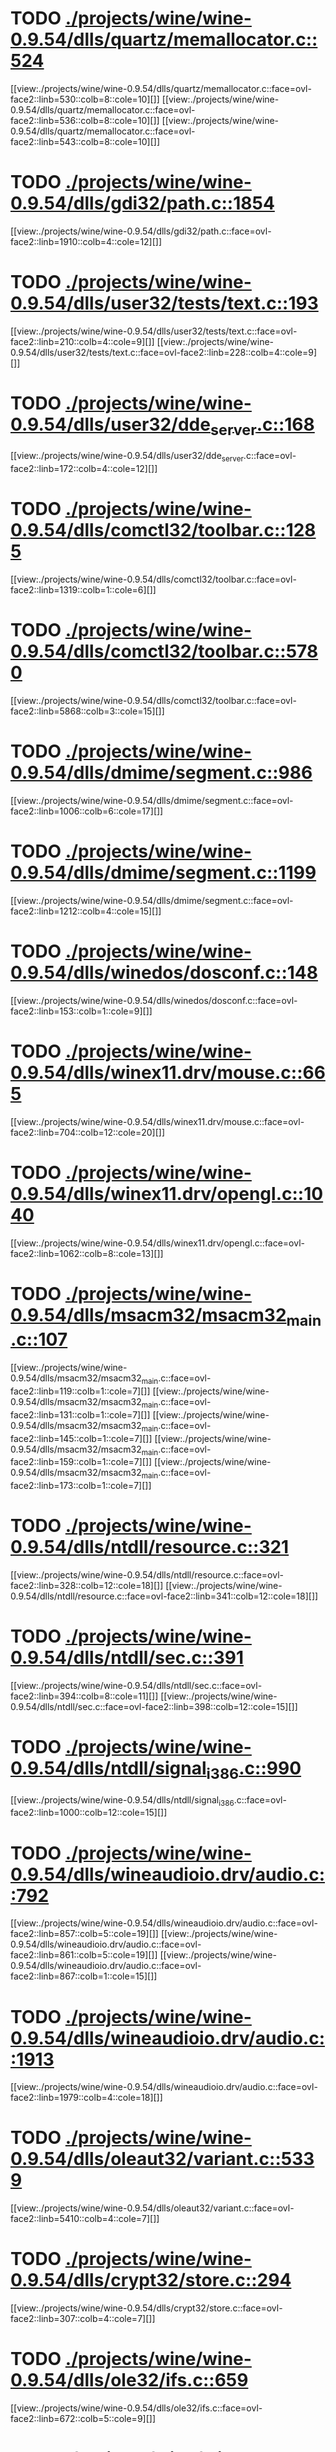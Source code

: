 * TODO [[view:./projects/wine/wine-0.9.54/dlls/quartz/memallocator.c::face=ovl-face1::linb=524::colb=12::cole=14][ ./projects/wine/wine-0.9.54/dlls/quartz/memallocator.c::524]]
[[view:./projects/wine/wine-0.9.54/dlls/quartz/memallocator.c::face=ovl-face2::linb=530::colb=8::cole=10][]]
[[view:./projects/wine/wine-0.9.54/dlls/quartz/memallocator.c::face=ovl-face2::linb=536::colb=8::cole=10][]]
[[view:./projects/wine/wine-0.9.54/dlls/quartz/memallocator.c::face=ovl-face2::linb=543::colb=8::cole=10][]]
* TODO [[view:./projects/wine/wine-0.9.54/dlls/gdi32/path.c::face=ovl-face1::linb=1854::colb=26::cole=34][ ./projects/wine/wine-0.9.54/dlls/gdi32/path.c::1854]]
[[view:./projects/wine/wine-0.9.54/dlls/gdi32/path.c::face=ovl-face2::linb=1910::colb=4::cole=12][]]
* TODO [[view:./projects/wine/wine-0.9.54/dlls/user32/tests/text.c::face=ovl-face1::linb=193::colb=41::cole=46][ ./projects/wine/wine-0.9.54/dlls/user32/tests/text.c::193]]
[[view:./projects/wine/wine-0.9.54/dlls/user32/tests/text.c::face=ovl-face2::linb=210::colb=4::cole=9][]]
[[view:./projects/wine/wine-0.9.54/dlls/user32/tests/text.c::face=ovl-face2::linb=228::colb=4::cole=9][]]
* TODO [[view:./projects/wine/wine-0.9.54/dlls/user32/dde_server.c::face=ovl-face1::linb=168::colb=15::cole=23][ ./projects/wine/wine-0.9.54/dlls/user32/dde_server.c::168]]
[[view:./projects/wine/wine-0.9.54/dlls/user32/dde_server.c::face=ovl-face2::linb=172::colb=4::cole=12][]]
* TODO [[view:./projects/wine/wine-0.9.54/dlls/comctl32/toolbar.c::face=ovl-face1::linb=1285::colb=9::cole=14][ ./projects/wine/wine-0.9.54/dlls/comctl32/toolbar.c::1285]]
[[view:./projects/wine/wine-0.9.54/dlls/comctl32/toolbar.c::face=ovl-face2::linb=1319::colb=1::cole=6][]]
* TODO [[view:./projects/wine/wine-0.9.54/dlls/comctl32/toolbar.c::face=ovl-face1::linb=5780::colb=10::cole=22][ ./projects/wine/wine-0.9.54/dlls/comctl32/toolbar.c::5780]]
[[view:./projects/wine/wine-0.9.54/dlls/comctl32/toolbar.c::face=ovl-face2::linb=5868::colb=3::cole=15][]]
* TODO [[view:./projects/wine/wine-0.9.54/dlls/dmime/segment.c::face=ovl-face1::linb=986::colb=20::cole=31][ ./projects/wine/wine-0.9.54/dlls/dmime/segment.c::986]]
[[view:./projects/wine/wine-0.9.54/dlls/dmime/segment.c::face=ovl-face2::linb=1006::colb=6::cole=17][]]
* TODO [[view:./projects/wine/wine-0.9.54/dlls/dmime/segment.c::face=ovl-face1::linb=1199::colb=20::cole=31][ ./projects/wine/wine-0.9.54/dlls/dmime/segment.c::1199]]
[[view:./projects/wine/wine-0.9.54/dlls/dmime/segment.c::face=ovl-face2::linb=1212::colb=4::cole=15][]]
* TODO [[view:./projects/wine/wine-0.9.54/dlls/winedos/dosconf.c::face=ovl-face1::linb=148::colb=8::cole=16][ ./projects/wine/wine-0.9.54/dlls/winedos/dosconf.c::148]]
[[view:./projects/wine/wine-0.9.54/dlls/winedos/dosconf.c::face=ovl-face2::linb=153::colb=1::cole=9][]]
* TODO [[view:./projects/wine/wine-0.9.54/dlls/winex11.drv/mouse.c::face=ovl-face1::linb=665::colb=38::cole=46][ ./projects/wine/wine-0.9.54/dlls/winex11.drv/mouse.c::665]]
[[view:./projects/wine/wine-0.9.54/dlls/winex11.drv/mouse.c::face=ovl-face2::linb=704::colb=12::cole=20][]]
* TODO [[view:./projects/wine/wine-0.9.54/dlls/winex11.drv/opengl.c::face=ovl-face1::linb=1040::colb=8::cole=13][ ./projects/wine/wine-0.9.54/dlls/winex11.drv/opengl.c::1040]]
[[view:./projects/wine/wine-0.9.54/dlls/winex11.drv/opengl.c::face=ovl-face2::linb=1062::colb=8::cole=13][]]
* TODO [[view:./projects/wine/wine-0.9.54/dlls/msacm32/msacm32_main.c::face=ovl-face1::linb=107::colb=11::cole=17][ ./projects/wine/wine-0.9.54/dlls/msacm32/msacm32_main.c::107]]
[[view:./projects/wine/wine-0.9.54/dlls/msacm32/msacm32_main.c::face=ovl-face2::linb=119::colb=1::cole=7][]]
[[view:./projects/wine/wine-0.9.54/dlls/msacm32/msacm32_main.c::face=ovl-face2::linb=131::colb=1::cole=7][]]
[[view:./projects/wine/wine-0.9.54/dlls/msacm32/msacm32_main.c::face=ovl-face2::linb=145::colb=1::cole=7][]]
[[view:./projects/wine/wine-0.9.54/dlls/msacm32/msacm32_main.c::face=ovl-face2::linb=159::colb=1::cole=7][]]
[[view:./projects/wine/wine-0.9.54/dlls/msacm32/msacm32_main.c::face=ovl-face2::linb=173::colb=1::cole=7][]]
* TODO [[view:./projects/wine/wine-0.9.54/dlls/ntdll/resource.c::face=ovl-face1::linb=321::colb=13::cole=19][ ./projects/wine/wine-0.9.54/dlls/ntdll/resource.c::321]]
[[view:./projects/wine/wine-0.9.54/dlls/ntdll/resource.c::face=ovl-face2::linb=328::colb=12::cole=18][]]
[[view:./projects/wine/wine-0.9.54/dlls/ntdll/resource.c::face=ovl-face2::linb=341::colb=12::cole=18][]]
* TODO [[view:./projects/wine/wine-0.9.54/dlls/ntdll/sec.c::face=ovl-face1::linb=391::colb=9::cole=12][ ./projects/wine/wine-0.9.54/dlls/ntdll/sec.c::391]]
[[view:./projects/wine/wine-0.9.54/dlls/ntdll/sec.c::face=ovl-face2::linb=394::colb=8::cole=11][]]
[[view:./projects/wine/wine-0.9.54/dlls/ntdll/sec.c::face=ovl-face2::linb=398::colb=12::cole=15][]]
* TODO [[view:./projects/wine/wine-0.9.54/dlls/ntdll/signal_i386.c::face=ovl-face1::linb=990::colb=9::cole=12][ ./projects/wine/wine-0.9.54/dlls/ntdll/signal_i386.c::990]]
[[view:./projects/wine/wine-0.9.54/dlls/ntdll/signal_i386.c::face=ovl-face2::linb=1000::colb=12::cole=15][]]
* TODO [[view:./projects/wine/wine-0.9.54/dlls/wineaudioio.drv/audio.c::face=ovl-face1::linb=792::colb=10::cole=24][ ./projects/wine/wine-0.9.54/dlls/wineaudioio.drv/audio.c::792]]
[[view:./projects/wine/wine-0.9.54/dlls/wineaudioio.drv/audio.c::face=ovl-face2::linb=857::colb=5::cole=19][]]
[[view:./projects/wine/wine-0.9.54/dlls/wineaudioio.drv/audio.c::face=ovl-face2::linb=861::colb=5::cole=19][]]
[[view:./projects/wine/wine-0.9.54/dlls/wineaudioio.drv/audio.c::face=ovl-face2::linb=867::colb=1::cole=15][]]
* TODO [[view:./projects/wine/wine-0.9.54/dlls/wineaudioio.drv/audio.c::face=ovl-face1::linb=1913::colb=10::cole=24][ ./projects/wine/wine-0.9.54/dlls/wineaudioio.drv/audio.c::1913]]
[[view:./projects/wine/wine-0.9.54/dlls/wineaudioio.drv/audio.c::face=ovl-face2::linb=1979::colb=4::cole=18][]]
* TODO [[view:./projects/wine/wine-0.9.54/dlls/oleaut32/variant.c::face=ovl-face1::linb=5339::colb=17::cole=20][ ./projects/wine/wine-0.9.54/dlls/oleaut32/variant.c::5339]]
[[view:./projects/wine/wine-0.9.54/dlls/oleaut32/variant.c::face=ovl-face2::linb=5410::colb=4::cole=7][]]
* TODO [[view:./projects/wine/wine-0.9.54/dlls/crypt32/store.c::face=ovl-face1::linb=294::colb=9::cole=12][ ./projects/wine/wine-0.9.54/dlls/crypt32/store.c::294]]
[[view:./projects/wine/wine-0.9.54/dlls/crypt32/store.c::face=ovl-face2::linb=307::colb=4::cole=7][]]
* TODO [[view:./projects/wine/wine-0.9.54/dlls/ole32/ifs.c::face=ovl-face1::linb=659::colb=9::cole=13][ ./projects/wine/wine-0.9.54/dlls/ole32/ifs.c::659]]
[[view:./projects/wine/wine-0.9.54/dlls/ole32/ifs.c::face=ovl-face2::linb=672::colb=5::cole=9][]]
* TODO [[view:./projects/wine/wine-0.9.54/dlls/wininet/http.c::face=ovl-face1::linb=2792::colb=9::cole=17][ ./projects/wine/wine-0.9.54/dlls/wininet/http.c::2792]]
[[view:./projects/wine/wine-0.9.54/dlls/wininet/http.c::face=ovl-face2::linb=2858::colb=4::cole=12][]]
* TODO [[view:./projects/wine/wine-0.9.54/dlls/wineps.drv/brush.c::face=ovl-face1::linb=73::colb=9::cole=12][ ./projects/wine/wine-0.9.54/dlls/wineps.drv/brush.c::73]]
[[view:./projects/wine/wine-0.9.54/dlls/wineps.drv/brush.c::face=ovl-face2::linb=91::colb=8::cole=11][]]
* TODO [[view:./projects/wine/wine-0.9.54/dlls/msi/format.c::face=ovl-face1::linb=428::colb=10::cole=12][ ./projects/wine/wine-0.9.54/dlls/msi/format.c::428]]
[[view:./projects/wine/wine-0.9.54/dlls/msi/format.c::face=ovl-face2::linb=544::colb=12::cole=14][]]
* TODO [[view:./projects/wine/wine-0.9.54/dlls/msi/suminfo.c::face=ovl-face1::linb=350::colb=11::cole=12][ ./projects/wine/wine-0.9.54/dlls/msi/suminfo.c::350]]
[[view:./projects/wine/wine-0.9.54/dlls/msi/suminfo.c::face=ovl-face2::linb=376::colb=4::cole=5][]]
* TODO [[view:./projects/wine/wine-0.9.54/tools/widl/typegen.c::face=ovl-face1::linb=2550::colb=17::cole=21][ ./projects/wine/wine-0.9.54/tools/widl/typegen.c::2550]]
[[view:./projects/wine/wine-0.9.54/tools/widl/typegen.c::face=ovl-face2::linb=2566::colb=12::cole=16][]]
[[view:./projects/wine/wine-0.9.54/tools/widl/typegen.c::face=ovl-face2::linb=2574::colb=12::cole=16][]]
[[view:./projects/wine/wine-0.9.54/tools/widl/typegen.c::face=ovl-face2::linb=2583::colb=12::cole=16][]]
[[view:./projects/wine/wine-0.9.54/tools/widl/typegen.c::face=ovl-face2::linb=2589::colb=12::cole=16][]]
[[view:./projects/wine/wine-0.9.54/tools/widl/typegen.c::face=ovl-face2::linb=2600::colb=12::cole=16][]]
